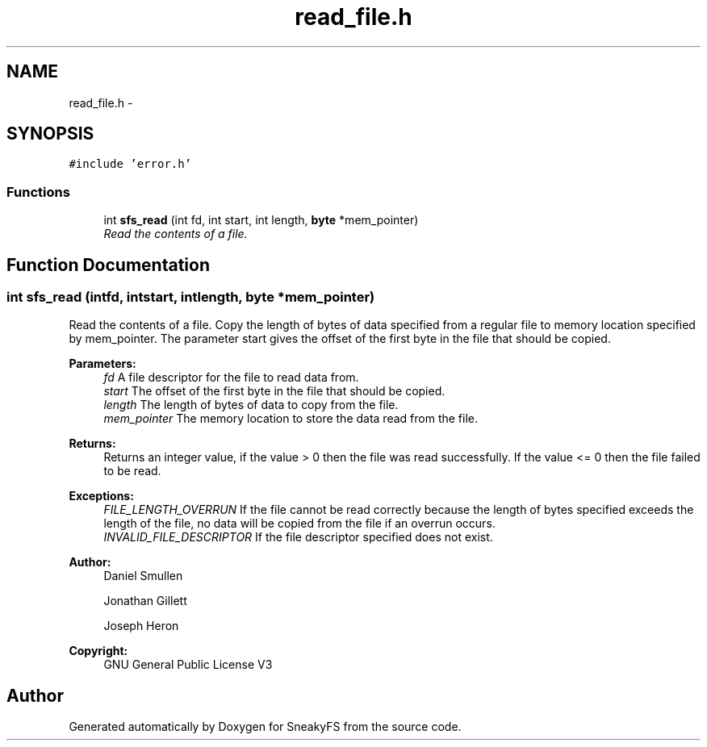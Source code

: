 .TH "read_file.h" 3 "Mon Nov 26 2012" "Version 1.0" "SneakyFS" \" -*- nroff -*-
.ad l
.nh
.SH NAME
read_file.h \- 
.SH SYNOPSIS
.br
.PP
\fC#include 'error\&.h'\fP
.br

.SS "Functions"

.in +1c
.ti -1c
.RI "int \fBsfs_read\fP (int fd, int start, int length, \fBbyte\fP *mem_pointer)"
.br
.RI "\fIRead the contents of a file\&. \fP"
.in -1c
.SH "Function Documentation"
.PP 
.SS "int sfs_read (intfd, intstart, intlength, \fBbyte\fP *mem_pointer)"

.PP
Read the contents of a file\&. Copy the length of bytes of data specified from a regular file to memory location specified by mem_pointer\&. The parameter start gives the offset of the first byte in the file that should be copied\&.
.PP
\fBParameters:\fP
.RS 4
\fIfd\fP A file descriptor for the file to read data from\&.
.br
\fIstart\fP The offset of the first byte in the file that should be copied\&.
.br
\fIlength\fP The length of bytes of data to copy from the file\&.
.br
\fImem_pointer\fP The memory location to store the data read from the file\&.
.RE
.PP
\fBReturns:\fP
.RS 4
Returns an integer value, if the value > 0 then the file was read successfully\&. If the value <= 0 then the file failed to be read\&.
.RE
.PP
\fBExceptions:\fP
.RS 4
\fIFILE_LENGTH_OVERRUN\fP If the file cannot be read correctly because the length of bytes specified exceeds the length of the file, no data will be copied from the file if an overrun occurs\&.
.br
\fIINVALID_FILE_DESCRIPTOR\fP If the file descriptor specified does not exist\&.
.RE
.PP
\fBAuthor:\fP
.RS 4
Daniel Smullen
.PP
Jonathan Gillett
.PP
Joseph Heron
.RE
.PP
\fBCopyright:\fP
.RS 4
GNU General Public License V3 
.RE
.PP

.SH "Author"
.PP 
Generated automatically by Doxygen for SneakyFS from the source code\&.
